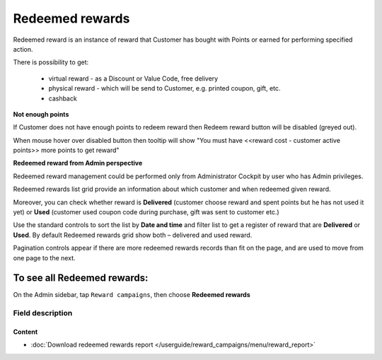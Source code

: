 .. index::
   single: redeemed_rewards

Redeemed rewards
================

Redeemed reward is an instance of reward that Customer has bought with Points or earned for performing specified action.

There is possibility to get:

 - virtual reward - as a Discount or Value Code, free delivery 
 - physical reward - which will be send to Customer, e.g. printed coupon, gift, etc.
 - cashback

**Not enough points**

If Customer does not have enough points to redeem reward then Redeem reward button will be disabled (greyed out).

When mouse hover over disabled button then tooltip will show "You must have <<reward cost - customer active points>> more points to get reward"


**Redeemed reward from Admin perspective**

Redeemed reward management could be performed only from Administrator Cockpit by user who has Admin privileges.

Redeemed rewards list grid provide an information about which customer and when redeemed given reward. 

Moreover, you can check whether reward is **Delivered** (customer choose reward and spent points but he has not used it yet) or **Used** (customer used coupon code during purchase, gift was sent to customer etc.)

.. image:: /userguide/_images/redeemed.png
   :alt:   Redeemed Rewards

Use the standard controls to sort the list by **Date and time** and filter list to get a register of reward that are **Delivered** or **Used**. By default Redeemed rewards grid show both – delivered and used reward.

Pagination controls appear if there are more redeemed rewards records than fit on the page, and are used to move from one page to the next.


To see all Redeemed rewards:
----------------------------
On the Admin sidebar, tap ``Reward campaigns``, then choose **Redeemed rewards** 


Field description
*****************

+----------------------------+----------------------------------------------------------------------------------------+
|   Field                    |  Description                                                                           |
+============================+========================================================================================+
|   Date and time            | | Date when reward was redeemed                                                        |
+----------------------------+----------------------------------------------------------------------------------------+
|   Cost in points           | | Number of points that customer spent for this reward                                 |
|                            | | (define during reward creation)                                                      |
+----------------------------+----------------------------------------------------------------------------------------+
|   Tax value                | | Value of tax for reward                                                              |
+----------------------------+----------------------------------------------------------------------------------------+
|   Customer e-mail          | | Email address of customer who redeemed reward.                                       |
|                            | | E-mail address is used as an identification factor to verify                         |
|                            | | which customer choose particular reward.                                             |   
+----------------------------+----------------------------------------------------------------------------------------+
|   Phone                    | | The customer’s phone number.                                                         |
|                            | | Can be used also as an identification factor.                                        |
+----------------------------+----------------------------------------------------------------------------------------+
|   Reward                   | | Name of the reward with coupon code number in round brackets                         |
+----------------------------+----------------------------------------------------------------------------------------+
|   Type                     | | Reward type.                                                                         |
|                            | | **Options include**:                                                                 |
|                            |                                                                                        |
|                            |   - Percentage discount code                                                           |
|                            |   - Cashback                                                                           |
|                            |   - Discount code                                                                      |
|                            |   - Free delivery                                                                      |
|                            |   - Gift                                                                               |
|                            |   - Invitation for the event                                                           |
|                            |   - Value code                                                                         |
|                            |   - Custom campaign                                                                    |
|                            |                                                                                        |
|                            | | To learn more about the rule types, please see                                       |
|                            |   :doc:`Reward campaigns Types </userguide/reward_campaigns/creation/reward_type>`     |
+----------------------------+----------------------------------------------------------------------------------------+
|   Customer’s first name    | | First name of customer who redeemed reward                                           |
+----------------------------+----------------------------------------------------------------------------------------+
|   Customer’s surname       | | Last name of customer who redeemed reward                                            |
+----------------------------+----------------------------------------------------------------------------------------+
|   Customer active points   | | Amount of customer active points after he redeemed reward.                           |
|   amount                   | | From customer Active points pool, redeemed reward Cost in points value is deducted   |
+----------------------------+----------------------------------------------------------------------------------------+
|   Delivered / Used         | | Redeemed reward statuses.                                                            |
|                            | | **Options include**:                                                                 |
|                            |                                                                                        |
|                            |   - Delivered                                                                          |
|                            |   - Used                                                                               |
|                            |                                                                                        |
|                            | | To learn how to select reward as a used, see                                           |
|                            | :doc:`Redeemed rewards </userguide/customers/profile_details/loyalty/redeemed_rewards>`|
|                            | in profile detail section                                                              |
+----------------------------+----------------------------------------------------------------------------------------+

Content
^^^^^^^
- :doc:`Download redeemed rewards report </userguide/reward_campaigns/menu/reward_report>`









